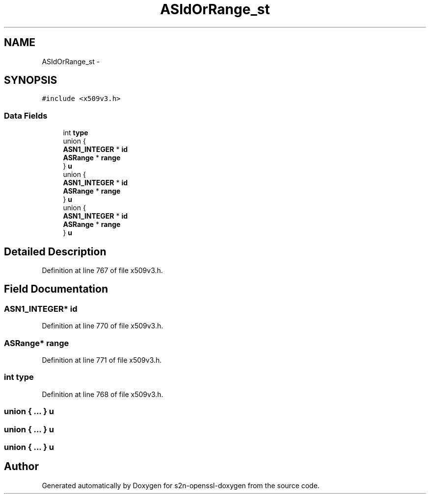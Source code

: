 .TH "ASIdOrRange_st" 3 "Thu Jun 30 2016" "s2n-openssl-doxygen" \" -*- nroff -*-
.ad l
.nh
.SH NAME
ASIdOrRange_st \- 
.SH SYNOPSIS
.br
.PP
.PP
\fC#include <x509v3\&.h>\fP
.SS "Data Fields"

.in +1c
.ti -1c
.RI "int \fBtype\fP"
.br
.ti -1c
.RI "union {"
.br
.ti -1c
.RI "   \fBASN1_INTEGER\fP * \fBid\fP"
.br
.ti -1c
.RI "   \fBASRange\fP * \fBrange\fP"
.br
.ti -1c
.RI "} \fBu\fP"
.br
.ti -1c
.RI "union {"
.br
.ti -1c
.RI "   \fBASN1_INTEGER\fP * \fBid\fP"
.br
.ti -1c
.RI "   \fBASRange\fP * \fBrange\fP"
.br
.ti -1c
.RI "} \fBu\fP"
.br
.ti -1c
.RI "union {"
.br
.ti -1c
.RI "   \fBASN1_INTEGER\fP * \fBid\fP"
.br
.ti -1c
.RI "   \fBASRange\fP * \fBrange\fP"
.br
.ti -1c
.RI "} \fBu\fP"
.br
.in -1c
.SH "Detailed Description"
.PP 
Definition at line 767 of file x509v3\&.h\&.
.SH "Field Documentation"
.PP 
.SS "\fBASN1_INTEGER\fP* id"

.PP
Definition at line 770 of file x509v3\&.h\&.
.SS "\fBASRange\fP* range"

.PP
Definition at line 771 of file x509v3\&.h\&.
.SS "int type"

.PP
Definition at line 768 of file x509v3\&.h\&.
.SS "union { \&.\&.\&. }   u"

.SS "union { \&.\&.\&. }   u"

.SS "union { \&.\&.\&. }   u"


.SH "Author"
.PP 
Generated automatically by Doxygen for s2n-openssl-doxygen from the source code\&.
